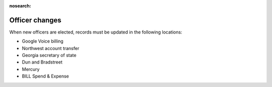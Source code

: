 :nosearch:

Officer changes
===============

.. todo:: Finish writing this page

.. vale Google.Passive = NO
.. vale write-good.Passive = NO
.. vale write-good.E-Prime = NO

When new officers are elected, records must be updated in the following locations:

* Google Voice billing
* Northwest account transfer
* Georgia secretary of state
* Dun and Bradstreet
* Mercury
* BILL Spend & Expense

